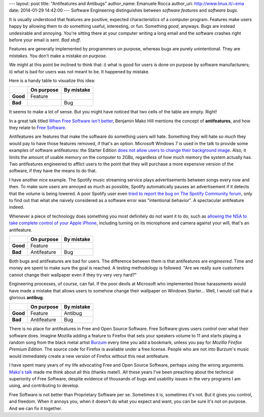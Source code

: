 --- 
layout: post
title: "Antifeatures and Antibugs"
author_name: Emanuele Rocca
author_uri: http://www.linux.it/~ema
date: 2014-01-29 14:42:00
---
Software Engineering distinguishes between *software features* and *software
bugs*.

It is usually understood that features are positive, expected characteristics
of a computer program. Features make users happy by allowing them to do
something useful, interesting, or fun. Something *good*, anyways. Bugs are
instead undesirable and annoying. You're sitting there at your computer writing
a long email and the software crashes right before your email is sent. *Bad
stuff*.

Features are generally implemented by programmers on purpose, whereas bugs are
purely unintentional. They are *mistakes*. You don't make a mistake *on
purpose*.

We might at this point be inclined to think that: i) what is good for users is
done on purpose by software manufacturers; ii) what is bad for users was not
meant to be. It happened by mistake.

Here is a handy table to visualize this idea:

+----------+------------+------------+
|          | On purpose | By mistake |
+==========+============+============+
| **Good** | Feature    |            |
+----------+------------+------------+
| **Bad**  |            | Bug        |
+----------+------------+------------+

It seems to make a lot of sense. But you might have noticed that two cells of
the table are empty. Right!

In a great talk titled `When Free Software isn't better`_, Benjamin Mako Hill
mentions the concept of **antifeatures**, and how they relate to `Free
Software`_.  

Antifeatures are features that make the software do something users will hate.
Something they will hate *so much* they would pay to have those features
removed, if that's an option. Microsoft Windows 7 is used in the talk to
provide some examples of software antifeatures: the Starter Edition `does not
allow users to change their background image`_. Also, it limits the amount of
usable memory on the computer to 2GBs, regardless of how much memory the system
actually has.  Two antifeatures engineered to afflict users to the point that
they will purchase a more expensive version of the software, if they have the
means to do that.

I have another nice example. The Spotify music streaming service plays
advertisements between songs every now and then. To make sure users are annoyed
as much as possible, Spotify automatically pauses an advertisement if it
detects that the volume is being lowered. A poor Spotify user even `tried to
report the bug on The Spotify Community forum`_, only to find out that what she
naively considered as a software error was "intentional behavior". A
spectacular antifeature indeed.

Whenever a piece of technology does something you most definitely do not want
it to do, such as `allowing the NSA to take complete control of your Apple
iPhone`_, including turning on its microphone and camera against your will,
that's an antifeature.

+----------+-------------+------------+
|          | On purpose  | By mistake |
+==========+=============+============+
| **Good** | Feature     |            |
+----------+-------------+------------+
| **Bad**  | Antifeature | Bug        |
+----------+-------------+------------+

Both bugs and antifeatures are bad for users. The difference between them is
that antifeatures are *engineered*. Time and money are spent to make sure the
goal is reached. A testing methodology is followed. "Are we really sure
customers cannot change their wallpaper even if they try very very hard?" 

Engineering processes, of course, can fail. If the poor devils at Microsoft who
implemented those harassments would have made a mistake that allows users to
somehow change their wallpaper on Windows Starter... Well, I would call that a
glorious **antibug**.

+----------+-------------+------------+
|          | On purpose  | By mistake |
+==========+=============+============+
| **Good** | Feature     | Antibug    |
+----------+-------------+------------+
| **Bad**  | Antifeature | Bug        |
+----------+-------------+------------+

There is no place for antifeatures in Free and Open Source Software. Free
Software gives users *control* over what their software does. Imagine Mozilla
adding a feature to Firefox that sets your speakers volume to 11 and starts
playing a random song from the black metal artist `Burzum`_ every time you add
a bookmark, unless you pay for *Mozilla Firefox Premium Edition*. The source
code for Firefox is available under a free license. People who are not into
Burzum's music would immediately create a new version of Firefox without this
neat antifeature.

I have spent many years of my life advocating Free and Open Source Software,
perhaps using the wrong arguments. `Mako's talk`_ made me think about all this
(thanks mate!). All these years I've been preaching about the technical
superiority of Free Software, despite evidence of thousands of bugs and
usability issues in the very programs I am using, and contributing to develop.

Free Software is not better than Proprietary Software per se. Sometimes it is,
sometimes it's not. But it gives you control, and freedom. When it annoys you,
when it doesn't do what you expect and want, you can be sure it's not on
purpose. And we can fix it together.

.. _When Free Software isn't better: http://mako.cc/copyrighteous/when-free-software-isnt-better-talk
.. _Mako's talk: http://mako.cc/copyrighteous/when-free-software-isnt-better-talk
.. _tried to report the bug on The Spotify Community forum: http://community.spotify.com/t5/Newcomers-and-Contribution/Pausing-when-lowering-volume/td-p/251718
.. _does not allow users to change their background image: http://superuser.com/questions/69601/how-do-i-change-the-wallpaper-of-windows-7-starter-edition
.. _Burzum: https://en.wikipedia.org/wiki/Burzum
.. _Free Software: https://en.wikipedia.org/wiki/Free_software
.. _allowing the NSA to take complete control of your Apple iPhone: http://www.pcworld.com/article/2083460/report-nsa-developed-software-for-backdoor-access-to-iphones.html

